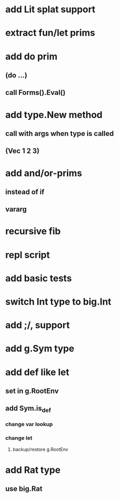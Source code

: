 * add Lit splat support
* extract fun/let prims
* add do prim
** (do ...)
** call Forms().Eval()
* add type.New method
** call with args when type is called
** (Vec 1 2 3)
* add and/or-prims
** instead of if
** vararg
* recursive fib
* repl script
* add basic tests
* switch Int type to big.Int
* add ;/, support
* add g.Sym type
* add def like let
** set in g.RootEnv
** add Sym.is_def
*** change var lookup
*** change let
**** backup/restore g.RootEnv 
* add Rat type
** use big.Rat
